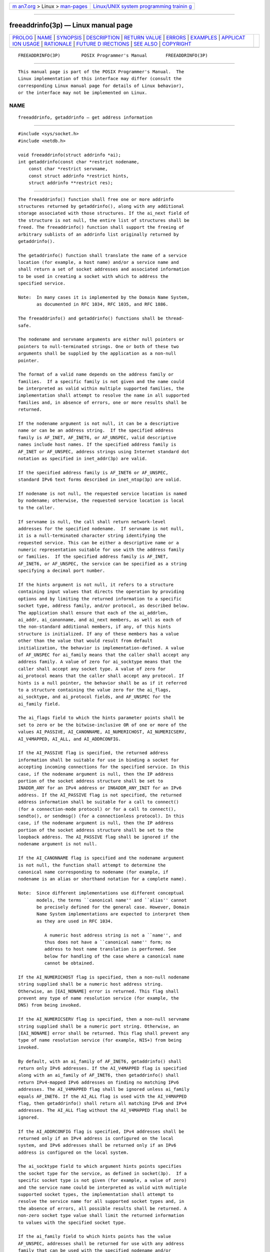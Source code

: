 .. container:: page-top

.. container:: nav-bar

   +----------------------------------+----------------------------------+
   | `m                               | `Linux/UNIX system programming   |
   | an7.org <../../../index.html>`__ | trainin                          |
   | > Linux >                        | g <http://man7.org/training/>`__ |
   | `man-pages <../index.html>`__    |                                  |
   +----------------------------------+----------------------------------+

--------------

freeaddrinfo(3p) — Linux manual page
====================================

+-----------------------------------+-----------------------------------+
| `PROLOG <#PROLOG>`__ \|           |                                   |
| `NAME <#NAME>`__ \|               |                                   |
| `SYNOPSIS <#SYNOPSIS>`__ \|       |                                   |
| `DESCRIPTION <#DESCRIPTION>`__ \| |                                   |
| `RETURN VALUE <#RETURN_VALUE>`__  |                                   |
| \| `ERRORS <#ERRORS>`__ \|        |                                   |
| `EXAMPLES <#EXAMPLES>`__ \|       |                                   |
| `APPLICAT                         |                                   |
| ION USAGE <#APPLICATION_USAGE>`__ |                                   |
| \| `RATIONALE <#RATIONALE>`__ \|  |                                   |
| `FUTURE D                         |                                   |
| IRECTIONS <#FUTURE_DIRECTIONS>`__ |                                   |
| \| `SEE ALSO <#SEE_ALSO>`__ \|    |                                   |
| `COPYRIGHT <#COPYRIGHT>`__        |                                   |
+-----------------------------------+-----------------------------------+
| .. container:: man-search-box     |                                   |
+-----------------------------------+-----------------------------------+

::

   FREEADDRINFO(3P)        POSIX Programmer's Manual       FREEADDRINFO(3P)


-----------------------------------------------------

::

          This manual page is part of the POSIX Programmer's Manual.  The
          Linux implementation of this interface may differ (consult the
          corresponding Linux manual page for details of Linux behavior),
          or the interface may not be implemented on Linux.

NAME
-------------------------------------------------

::

          freeaddrinfo, getaddrinfo — get address information


---------------------------------------------------------

::

          #include <sys/socket.h>
          #include <netdb.h>

          void freeaddrinfo(struct addrinfo *ai);
          int getaddrinfo(const char *restrict nodename,
              const char *restrict servname,
              const struct addrinfo *restrict hints,
              struct addrinfo **restrict res);


---------------------------------------------------------------

::

          The freeaddrinfo() function shall free one or more addrinfo
          structures returned by getaddrinfo(), along with any additional
          storage associated with those structures. If the ai_next field of
          the structure is not null, the entire list of structures shall be
          freed. The freeaddrinfo() function shall support the freeing of
          arbitrary sublists of an addrinfo list originally returned by
          getaddrinfo().

          The getaddrinfo() function shall translate the name of a service
          location (for example, a host name) and/or a service name and
          shall return a set of socket addresses and associated information
          to be used in creating a socket with which to address the
          specified service.

          Note:  In many cases it is implemented by the Domain Name System,
                 as documented in RFC 1034, RFC 1035, and RFC 1886.

          The freeaddrinfo() and getaddrinfo() functions shall be thread-
          safe.

          The nodename and servname arguments are either null pointers or
          pointers to null-terminated strings. One or both of these two
          arguments shall be supplied by the application as a non-null
          pointer.

          The format of a valid name depends on the address family or
          families.  If a specific family is not given and the name could
          be interpreted as valid within multiple supported families, the
          implementation shall attempt to resolve the name in all supported
          families and, in absence of errors, one or more results shall be
          returned.

          If the nodename argument is not null, it can be a descriptive
          name or can be an address string.  If the specified address
          family is AF_INET, AF_INET6, or AF_UNSPEC, valid descriptive
          names include host names. If the specified address family is
          AF_INET or AF_UNSPEC, address strings using Internet standard dot
          notation as specified in inet_addr(3p) are valid.

          If the specified address family is AF_INET6 or AF_UNSPEC,
          standard IPv6 text forms described in inet_ntop(3p) are valid.

          If nodename is not null, the requested service location is named
          by nodename; otherwise, the requested service location is local
          to the caller.

          If servname is null, the call shall return network-level
          addresses for the specified nodename.  If servname is not null,
          it is a null-terminated character string identifying the
          requested service. This can be either a descriptive name or a
          numeric representation suitable for use with the address family
          or families.  If the specified address family is AF_INET,
          AF_INET6, or AF_UNSPEC, the service can be specified as a string
          specifying a decimal port number.

          If the hints argument is not null, it refers to a structure
          containing input values that directs the operation by providing
          options and by limiting the returned information to a specific
          socket type, address family, and/or protocol, as described below.
          The application shall ensure that each of the ai_addrlen,
          ai_addr, ai_canonname, and ai_next members, as well as each of
          the non-standard additional members, if any, of this hints
          structure is initialized. If any of these members has a value
          other than the value that would result from default
          initialization, the behavior is implementation-defined. A value
          of AF_UNSPEC for ai_family means that the caller shall accept any
          address family. A value of zero for ai_socktype means that the
          caller shall accept any socket type. A value of zero for
          ai_protocol means that the caller shall accept any protocol. If
          hints is a null pointer, the behavior shall be as if it referred
          to a structure containing the value zero for the ai_flags,
          ai_socktype, and ai_protocol fields, and AF_UNSPEC for the
          ai_family field.

          The ai_flags field to which the hints parameter points shall be
          set to zero or be the bitwise-inclusive OR of one or more of the
          values AI_PASSIVE, AI_CANONNAME, AI_NUMERICHOST, AI_NUMERICSERV,
          AI_V4MAPPED, AI_ALL, and AI_ADDRCONFIG.

          If the AI_PASSIVE flag is specified, the returned address
          information shall be suitable for use in binding a socket for
          accepting incoming connections for the specified service. In this
          case, if the nodename argument is null, then the IP address
          portion of the socket address structure shall be set to
          INADDR_ANY for an IPv4 address or IN6ADDR_ANY_INIT for an IPv6
          address. If the AI_PASSIVE flag is not specified, the returned
          address information shall be suitable for a call to connect()
          (for a connection-mode protocol) or for a call to connect(),
          sendto(), or sendmsg() (for a connectionless protocol). In this
          case, if the nodename argument is null, then the IP address
          portion of the socket address structure shall be set to the
          loopback address. The AI_PASSIVE flag shall be ignored if the
          nodename argument is not null.

          If the AI_CANONNAME flag is specified and the nodename argument
          is not null, the function shall attempt to determine the
          canonical name corresponding to nodename (for example, if
          nodename is an alias or shorthand notation for a complete name).

          Note:  Since different implementations use different conceptual
                 models, the terms ``canonical name'' and ``alias'' cannot
                 be precisely defined for the general case. However, Domain
                 Name System implementations are expected to interpret them
                 as they are used in RFC 1034.

                    A numeric host address string is not a ``name'', and
                    thus does not have a ``canonical name'' form; no
                    address to host name translation is performed. See
                    below for handling of the case where a canonical name
                    cannot be obtained.

          If the AI_NUMERICHOST flag is specified, then a non-null nodename
          string supplied shall be a numeric host address string.
          Otherwise, an [EAI_NONAME] error is returned. This flag shall
          prevent any type of name resolution service (for example, the
          DNS) from being invoked.

          If the AI_NUMERICSERV flag is specified, then a non-null servname
          string supplied shall be a numeric port string. Otherwise, an
          [EAI_NONAME] error shall be returned. This flag shall prevent any
          type of name resolution service (for example, NIS+) from being
          invoked.

          By default, with an ai_family of AF_INET6, getaddrinfo() shall
          return only IPv6 addresses. If the AI_V4MAPPED flag is specified
          along with an ai_family of AF_INET6, then getaddrinfo() shall
          return IPv4-mapped IPv6 addresses on finding no matching IPv6
          addresses. The AI_V4MAPPED flag shall be ignored unless ai_family
          equals AF_INET6. If the AI_ALL flag is used with the AI_V4MAPPED
          flag, then getaddrinfo() shall return all matching IPv6 and IPv4
          addresses. The AI_ALL flag without the AI_V4MAPPED flag shall be
          ignored.

          If the AI_ADDRCONFIG flag is specified, IPv4 addresses shall be
          returned only if an IPv4 address is configured on the local
          system, and IPv6 addresses shall be returned only if an IPv6
          address is configured on the local system.

          The ai_socktype field to which argument hints points specifies
          the socket type for the service, as defined in socket(3p).  If a
          specific socket type is not given (for example, a value of zero)
          and the service name could be interpreted as valid with multiple
          supported socket types, the implementation shall attempt to
          resolve the service name for all supported socket types and, in
          the absence of errors, all possible results shall be returned. A
          non-zero socket type value shall limit the returned information
          to values with the specified socket type.

          If the ai_family field to which hints points has the value
          AF_UNSPEC, addresses shall be returned for use with any address
          family that can be used with the specified nodename and/or
          servname.  Otherwise, addresses shall be returned for use only
          with the specified address family. If ai_family is not AF_UNSPEC
          and ai_protocol is not zero, then addresses shall be returned for
          use only with the specified address family and protocol; the
          value of ai_protocol shall be interpreted as in a call to the
          socket() function with the corresponding values of ai_family and
          ai_protocol.


-----------------------------------------------------------------

::

          A zero return value for getaddrinfo() indicates successful
          completion; a non-zero return value indicates failure. The
          possible values for the failures are listed in the ERRORS
          section.

          Upon successful return of getaddrinfo(), the location to which
          res points shall refer to a linked list of addrinfo structures,
          each of which shall specify a socket address and information for
          use in creating a socket with which to use that socket address.
          The list shall include at least one addrinfo structure. The
          ai_next field of each structure contains a pointer to the next
          structure on the list, or a null pointer if it is the last
          structure on the list. Each structure on the list shall include
          values for use with a call to the socket() function, and a socket
          address for use with the connect() function or, if the AI_PASSIVE
          flag was specified, for use with the bind() function. The fields
          ai_family, ai_socktype, and ai_protocol shall be usable as the
          arguments to the socket() function to create a socket suitable
          for use with the returned address. The fields ai_addr and
          ai_addrlen are usable as the arguments to the connect() or bind()
          functions with such a socket, according to the AI_PASSIVE flag.

          If nodename is not null, and if requested by the AI_CANONNAME
          flag, the ai_canonname field of the first returned addrinfo
          structure shall point to a null-terminated string containing the
          canonical name corresponding to the input nodename; if the
          canonical name is not available, then ai_canonname shall refer to
          the nodename argument or a string with the same contents. The
          contents of the ai_flags field of the returned structures are
          undefined.

          All fields in socket address structures returned by getaddrinfo()
          that are not filled in through an explicit argument (for example,
          sin6_flowinfo) shall be set to zero.

          Note:  This makes it easier to compare socket address structures.


-----------------------------------------------------

::

          The getaddrinfo() function shall fail and return the
          corresponding error value if:

          [EAI_AGAIN] The name could not be resolved at this time. Future
                      attempts may succeed.

          [EAI_BADFLAGS]
                      The flags parameter had an invalid value.

          [EAI_FAIL]  A non-recoverable error occurred when attempting to
                      resolve the name.

          [EAI_FAMILY]
                      The address family was not recognized.

          [EAI_MEMORY]
                      There was a memory allocation failure when trying to
                      allocate storage for the return value.

          [EAI_NONAME]
                      The name does not resolve for the supplied
                      parameters.

                      Neither nodename nor servname were supplied. At least
                      one of these shall be supplied.

          [EAI_SERVICE]
                      The service passed was not recognized for the
                      specified socket type.

          [EAI_SOCKTYPE]
                      The intended socket type was not recognized.

          [EAI_SYSTEM]
                      A system error occurred; the error code can be found
                      in errno.

          The following sections are informative.


---------------------------------------------------------

::

          The following (incomplete) program demonstrates the use of
          getaddrinfo() to obtain the socket address structure(s) for the
          service named in the program's command-line argument. The program
          then loops through each of the address structures attempting to
          create and bind a socket to the address, until it performs a
          successful bind().

              #include <stdio.h>
              #include <stdlib.h>
              #include <unistd.h>
              #include <string.h>
              #include <sys/socket.h>
              #include <netdb.h>

              int
              main(int argc, char *argv[])
              {
                  struct addrinfo *result, *rp;
                  int sfd, s;

                  if (argc != 2) {
                      fprintf(stderr, "Usage: %s port\n", argv[0]);
                      exit(EXIT_FAILURE);
                  }

                  struct addrinfo hints = {0};
                  hints.ai_family = AF_UNSPEC;
                  hints.ai_socktype = SOCK_DGRAM;
                  hints.ai_flags = AI_PASSIVE;
                  hints.ai_protocol = 0;

                  s = getaddrinfo(NULL, argv[1], &hints, &result);
                  if (s != 0) {
                      fprintf(stderr, "getaddrinfo: %s\n", gai_strerror(s));
                      exit(EXIT_FAILURE);
                  }

                  /* getaddrinfo() returns a list of address structures.
                     Try each address until a successful bind().
                     If socket(2) (or bind(2)) fails, close the socket
                     and try the next address. */

                  for (rp = result; rp != NULL; rp = rp->ai_next) {
                      sfd = socket(rp->ai_family, rp->ai_socktype,
                          rp->ai_protocol);
                      if (sfd == -1)
                          continue;

                      if (bind(sfd, rp->ai_addr, rp->ai_addrlen) == 0)
                          break;            /* Success */

                      close(sfd);
                  }

                  if (rp == NULL) {         /* No address succeeded */
                      fprintf(stderr, "Could not bind\n");
                      exit(EXIT_FAILURE);
                  }

                  freeaddrinfo(result);     /* No longer needed */

                           /* ... use socket bound to sfd ... */
              }


---------------------------------------------------------------------------

::

          If the caller handles only TCP and not UDP, for example, then the
          ai_protocol member of the hints structure should be set to
          IPPROTO_TCP when getaddrinfo() is called.

          If the caller handles only IPv4 and not IPv6, then the ai_family
          member of the hints structure should be set to AF_INET when
          getaddrinfo() is called.

          Although it is common practice to initialize the hints structure
          using:

              struct addrinfo hints;
              memset(&hints, 0, sizeof hints);

          this method is not portable according to this standard, because
          the structure can contain pointer or floating-point members that
          are not required to have an all-bits-zero representation after
          default initialization. Portable methods make use of default
          initialization; for example:

              struct addrinfo hints = { 0 };

          or:

              static struct addrinfo hints_init;
              struct addrinfo hints = hints_init;

          A future version of this standard may require that a pointer
          object with an all-bits-zero representation is a null pointer,
          and that addrinfo does not have any floating-point members if a
          floating-point object with an all-bits-zero representation does
          not have the value 0.0.

          The term ``canonical name'' is misleading; it is taken from the
          Domain Name System (RFC 2181). It should be noted that the
          canonical name is a result of alias processing, and not
          necessarily a unique attribute of a host, address, or set of
          addresses. See RFC 2181 for more discussion of this in the Domain
          Name System context.


-----------------------------------------------------------

::

          None.


---------------------------------------------------------------------------

::

          None.


---------------------------------------------------------

::

          connect(3p), endservent(3p), gai_strerror(3p), getnameinfo(3p),
          socket(3p)

          The Base Definitions volume of POSIX.1‐2017, netdb.h(0p),
          sys_socket.h(0p)


-----------------------------------------------------------

::

          Portions of this text are reprinted and reproduced in electronic
          form from IEEE Std 1003.1-2017, Standard for Information
          Technology -- Portable Operating System Interface (POSIX), The
          Open Group Base Specifications Issue 7, 2018 Edition, Copyright
          (C) 2018 by the Institute of Electrical and Electronics
          Engineers, Inc and The Open Group.  In the event of any
          discrepancy between this version and the original IEEE and The
          Open Group Standard, the original IEEE and The Open Group
          Standard is the referee document. The original Standard can be
          obtained online at http://www.opengroup.org/unix/online.html .

          Any typographical or formatting errors that appear in this page
          are most likely to have been introduced during the conversion of
          the source files to man page format. To report such errors, see
          https://www.kernel.org/doc/man-pages/reporting_bugs.html .

   IEEE/The Open Group               2017                  FREEADDRINFO(3P)

--------------

Pages that refer to this page:
`netdb.h(0p) <../man0/netdb.h.0p.html>`__, 
`gai_strerror(3p) <../man3/gai_strerror.3p.html>`__, 
`getaddrinfo(3p) <../man3/getaddrinfo.3p.html>`__, 
`getnameinfo(3p) <../man3/getnameinfo.3p.html>`__

--------------

--------------

.. container:: footer

   +-----------------------+-----------------------+-----------------------+
   | HTML rendering        |                       | |Cover of TLPI|       |
   | created 2021-08-27 by |                       |                       |
   | `Michael              |                       |                       |
   | Ker                   |                       |                       |
   | risk <https://man7.or |                       |                       |
   | g/mtk/index.html>`__, |                       |                       |
   | author of `The Linux  |                       |                       |
   | Programming           |                       |                       |
   | Interface <https:     |                       |                       |
   | //man7.org/tlpi/>`__, |                       |                       |
   | maintainer of the     |                       |                       |
   | `Linux man-pages      |                       |                       |
   | project <             |                       |                       |
   | https://www.kernel.or |                       |                       |
   | g/doc/man-pages/>`__. |                       |                       |
   |                       |                       |                       |
   | For details of        |                       |                       |
   | in-depth **Linux/UNIX |                       |                       |
   | system programming    |                       |                       |
   | training courses**    |                       |                       |
   | that I teach, look    |                       |                       |
   | `here <https://ma     |                       |                       |
   | n7.org/training/>`__. |                       |                       |
   |                       |                       |                       |
   | Hosting by `jambit    |                       |                       |
   | GmbH                  |                       |                       |
   | <https://www.jambit.c |                       |                       |
   | om/index_en.html>`__. |                       |                       |
   +-----------------------+-----------------------+-----------------------+

--------------

.. container:: statcounter

   |Web Analytics Made Easy - StatCounter|

.. |Cover of TLPI| image:: https://man7.org/tlpi/cover/TLPI-front-cover-vsmall.png
   :target: https://man7.org/tlpi/
.. |Web Analytics Made Easy - StatCounter| image:: https://c.statcounter.com/7422636/0/9b6714ff/1/
   :class: statcounter
   :target: https://statcounter.com/
